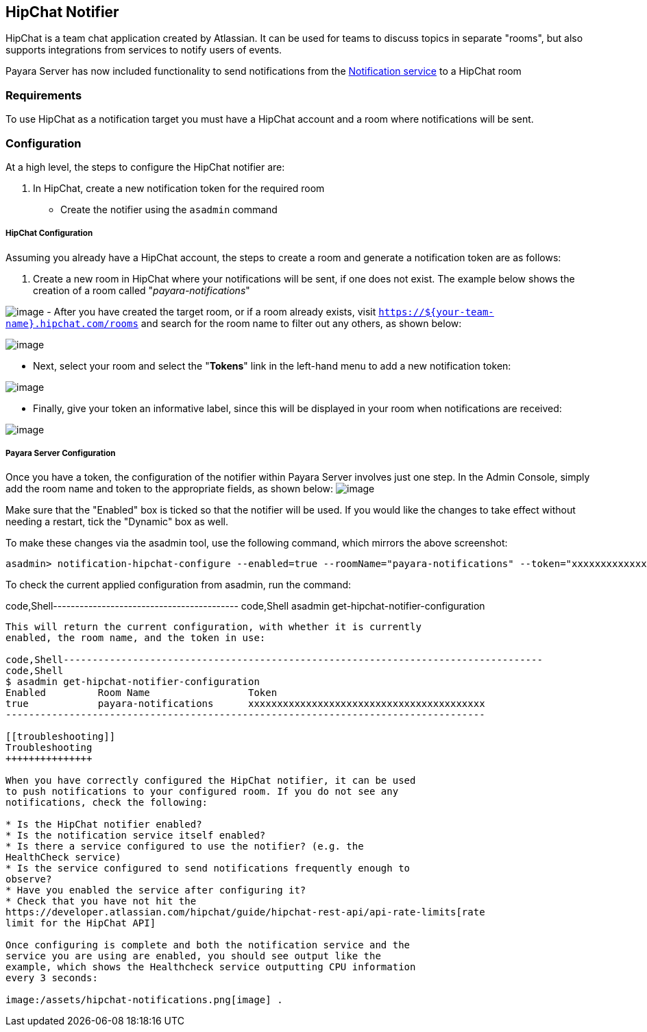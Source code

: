 [[hipchat-notifier]]
HipChat Notifier
----------------

HipChat is a team chat application created by Atlassian. It can be used
for teams to discuss topics in separate "rooms", but also supports
integrations from services to notify users of events.

Payara Server has now included functionality to send notifications from
the
link:/documentation/extended-documentation/notification-service/notification-service.md[Notification
service] to a HipChat room

[[requirements]]
Requirements
~~~~~~~~~~~~

To use HipChat as a notification target you must have a HipChat account
and a room where notifications will be sent.

[[configuration]]
Configuration
~~~~~~~~~~~~~

At a high level, the steps to configure the HipChat notifier are:

1.  In HipChat, create a new notification token for the required room

* Create the notifier using the `asadmin` command

[[hipchat-configuration]]
HipChat Configuration
+++++++++++++++++++++

Assuming you already have a HipChat account, the steps to create a room
and generate a notification token are as follows:

1.  Create a new room in HipChat where your notifications will be sent,
if one does not exist. The example below shows the creation of a room
called "_payara-notifications_"

image:/assets/hipchat-create-room.png[image] - After you have created
the target room, or if a room already exists, visit
`https://${your-team-name}.hipchat.com/rooms` and search for the room
name to filter out any others, as shown below:

image:/assets/hipchat-view-room.png[image]

* Next, select your room and select the "*Tokens*" link in the left-hand
menu to add a new notification token:

image:/assets/hipchat-room-tokens.png[image]

* Finally, give your token an informative label, since this will be
displayed in your room when notifications are received:

image:/assets/hipchat-create-token.png[image]

[[payara-server-configuration]]
Payara Server Configuration
+++++++++++++++++++++++++++

Once you have a token, the configuration of the notifier within Payara
Server involves just one step. In the Admin Console, simply add the room
name and token to the appropriate fields, as shown below:
image:/assets/admin-console-hipchat-notifier-configuration.png[image]

Make sure that the "Enabled" box is ticked so that the notifier will be
used. If you would like the changes to take effect without needing a
restart, tick the "Dynamic" box as well.

To make these changes via the asadmin tool, use the following command,
which mirrors the above screenshot:

-----------------------------------------------------------------------------------------------------------------------------------------------------------
asadmin> notification-hipchat-configure --enabled=true --roomName="payara-notifications" --token="xxxxxxxxxxxxxxxxxxxxxxxxxxxxxxxxxxxxxxxxx" --dynamic=true
-----------------------------------------------------------------------------------------------------------------------------------------------------------

To check the current applied configuration from asadmin, run the
command:

code,Shell------------------------------------------ code,Shell
asadmin get-hipchat-notifier-configuration
------------------------------------------

This will return the current configuration, with whether it is currently
enabled, the room name, and the token in use:

code,Shell-----------------------------------------------------------------------------------
code,Shell
$ asadmin get-hipchat-notifier-configuration
Enabled         Room Name                 Token
true            payara-notifications      xxxxxxxxxxxxxxxxxxxxxxxxxxxxxxxxxxxxxxxxx
-----------------------------------------------------------------------------------

[[troubleshooting]]
Troubleshooting
+++++++++++++++

When you have correctly configured the HipChat notifier, it can be used
to push notifications to your configured room. If you do not see any
notifications, check the following:

* Is the HipChat notifier enabled?
* Is the notification service itself enabled?
* Is there a service configured to use the notifier? (e.g. the
HealthCheck service)
* Is the service configured to send notifications frequently enough to
observe?
* Have you enabled the service after configuring it?
* Check that you have not hit the
https://developer.atlassian.com/hipchat/guide/hipchat-rest-api/api-rate-limits[rate
limit for the HipChat API]

Once configuring is complete and both the notification service and the
service you are using are enabled, you should see output like the
example, which shows the Healthcheck service outputting CPU information
every 3 seconds:

image:/assets/hipchat-notifications.png[image] .

